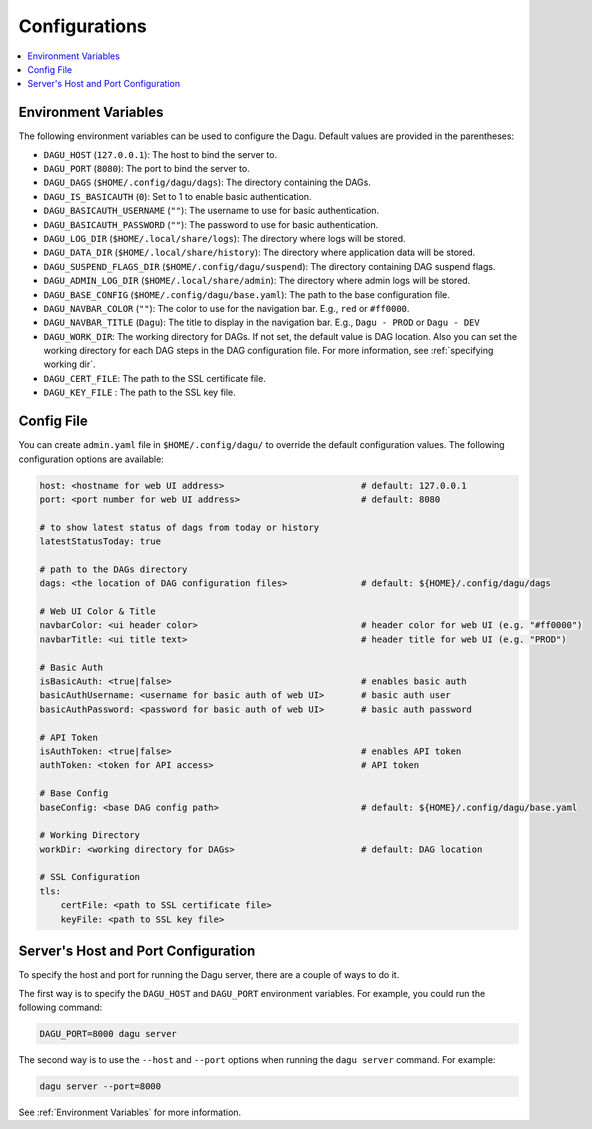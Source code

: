 .. _Configuration Options:

Configurations
==============

.. contents::
    :local:

.. _Environment Variables:

Environment Variables
----------------------

The following environment variables can be used to configure the Dagu. Default values are provided in the parentheses:

- ``DAGU_HOST`` (``127.0.0.1``): The host to bind the server to.
- ``DAGU_PORT`` (``8080``): The port to bind the server to.
- ``DAGU_DAGS`` (``$HOME/.config/dagu/dags``): The directory containing the DAGs.
- ``DAGU_IS_BASICAUTH`` (``0``): Set to 1 to enable basic authentication.
- ``DAGU_BASICAUTH_USERNAME`` (``""``): The username to use for basic authentication.
- ``DAGU_BASICAUTH_PASSWORD`` (``""``): The password to use for basic authentication.
- ``DAGU_LOG_DIR`` (``$HOME/.local/share/logs``): The directory where logs will be stored.
- ``DAGU_DATA_DIR`` (``$HOME/.local/share/history``): The directory where application data will be stored.
- ``DAGU_SUSPEND_FLAGS_DIR`` (``$HOME/.config/dagu/suspend``): The directory containing DAG suspend flags.
- ``DAGU_ADMIN_LOG_DIR`` (``$HOME/.local/share/admin``): The directory where admin logs will be stored.
- ``DAGU_BASE_CONFIG`` (``$HOME/.config/dagu/base.yaml``): The path to the base configuration file.
- ``DAGU_NAVBAR_COLOR`` (``""``): The color to use for the navigation bar. E.g., ``red`` or ``#ff0000``.
- ``DAGU_NAVBAR_TITLE`` (``Dagu``): The title to display in the navigation bar. E.g., ``Dagu - PROD`` or ``Dagu - DEV``
- ``DAGU_WORK_DIR``: The working directory for DAGs. If not set, the default value is DAG location. Also you can set the working directory for each DAG steps in the DAG configuration file. For more information, see :ref:`specifying working dir`.
- ``DAGU_CERT_FILE``: The path to the SSL certificate file.
- ``DAGU_KEY_FILE`` : The path to the SSL key file.

Config File
--------------

You can create ``admin.yaml`` file in ``$HOME/.config/dagu/`` to override the default configuration values. The following configuration options are available:

.. code-block:: yaml

    host: <hostname for web UI address>                          # default: 127.0.0.1
    port: <port number for web UI address>                       # default: 8080

    # to show latest status of dags from today or history
    latestStatusToday: true

    # path to the DAGs directory
    dags: <the location of DAG configuration files>              # default: ${HOME}/.config/dagu/dags
    
    # Web UI Color & Title
    navbarColor: <ui header color>                               # header color for web UI (e.g. "#ff0000")
    navbarTitle: <ui title text>                                 # header title for web UI (e.g. "PROD")
    
    # Basic Auth
    isBasicAuth: <true|false>                                    # enables basic auth
    basicAuthUsername: <username for basic auth of web UI>       # basic auth user
    basicAuthPassword: <password for basic auth of web UI>       # basic auth password

    # API Token
    isAuthToken: <true|false>                                    # enables API token
    authToken: <token for API access>                            # API token

    # Base Config
    baseConfig: <base DAG config path>                           # default: ${HOME}/.config/dagu/base.yaml

    # Working Directory
    workDir: <working directory for DAGs>                        # default: DAG location

    # SSL Configuration
    tls:
        certFile: <path to SSL certificate file>
        keyFile: <path to SSL key file>

.. _Host and Port Configuration:

Server's Host and Port Configuration
-------------------------------------

To specify the host and port for running the Dagu server, there are a couple of ways to do it.

The first way is to specify the ``DAGU_HOST`` and ``DAGU_PORT`` environment variables. For example, you could run the following command:

.. code-block:: sh

    DAGU_PORT=8000 dagu server

The second way is to use the ``--host`` and ``--port`` options when running the ``dagu server`` command. For example:

.. code-block:: sh

    dagu server --port=8000

See :ref:`Environment Variables` for more information.
